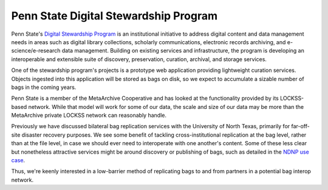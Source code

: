 Penn State Digital Stewardship Program
======================================

Penn State's `Digital Stewardship Program <http://stewardship.psu.edu/>`_ is an
institutional initiative to address digital content and data management needs in
areas such as digital library collections, scholarly communications, electronic
records archiving, and e-science/e-research data management. Building on
existing services and infrastructure, the program is developing an interoperable
and extensible suite of discovery, preservation, curation, archival, and storage
services.

One of the stewardship program's projects is a prototype web application
providing lightweight curation services.  Objects ingested into this application
will be stored as bags on disk, so we expect to accumulate a sizable number of
bags in the coming years.

Penn State is a member of the MetaArchive Cooperative and has looked
at the functionality provided by its LOCKSS-based network.  While that
model will work for some of our data, the scale and size of our data
may be more than the MetaArchive private LOCKSS network can reasonably
handle.

Previously we have discussed bilateral bag replication services with the
University of North Texas, primarily for far-off-site disaster recovery
purposes.  We see some benefit of tackling cross-institutional replication at
the bag level, rather than at the file level, in case we should ever need to
interoperate with one another's content.  Some of these less clear but
nonetheless attractive services might be around discovery or publishing of bags,
such as detailed in the `NDNP use case <NDNP.rst>`_.

Thus, we're keenly interested in a low-barrier method of replicating bags to and
from partners in a potential bag interop network.
